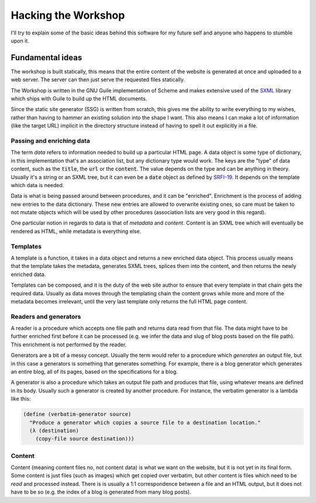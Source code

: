 .. default-role:: code

######################
 Hacking the Workshop
######################

I'll try to explain some of the basic ideas behind this software for my future
self and anyone who happens to stumble upon it.


Fundamental ideas
#################

The workshop is built statically, this means that the entire content of the
website is generated at once and uploaded to a web server. The server can then
just serve the requested files statically.

The Workshop is written in the GNU Guile implementation of Scheme and makes
extensive used of the SXML_ library which ships with Guile to build up the HTML
documents.

.. _SXML: info:guile.info#SXML

Since the static site generator (SSG) is written from scratch, this gives me
the ability to write everything to my wishes, rather than having to hammer an
existing solution into the shape I want. This also means I can make a lot of
information (like the target URL) implicit in the directory structure instead
of having to spell it out explicitly in a file.


Passing and enriching data
==========================

The term *data* refers to information needed to build up a particular HTML
page. A data object is some type of dictionary, in this implementation that's
an association list, but any dictionary type would work. The keys are the
"type" of data content, such as the `title`, the `url` or the `content`. The
value depends on the type and can be anything in theory. Usually it's a string
or an SXML tree, but it can even be a `date` object as defined by SRFI-19_. It
depends on the template which data is needed.

.. _SRFI-19: info:guile.info#SRFI-19

Data is what is being passed around between procedures, and it can be
"enriched". Enrichment is the process of adding new entries to the data
dictionary. These new entries are allowed to overwrite existing ones, so care
must be taken to not mutate objects which will be used by other procedures
(association lists are very good in this regard).

One particular notion in regards to data is that of *metadata* and *content*.
Content is an SXML tree which will eventually be rendered as HTML, while
metadata is everything else.


Templates
=========

A template is a function, it takes in a data object and returns a new enriched
data object. This process usually means that the template takes the metadata,
generates SXML trees, splices them into the content, and then returns the newly
enriched data.

Templates can be composed, and it is the duty of the web site author to ensure
that every template in that chain gets the required data. Usually as data moves
through the templating chain the content grows while more and more of the
metadata becomes irrelevant, until the very last template only returns the full
HTML page content.


Readers and generators
======================

A reader is a procedure which accepts one file path and returns data read from
that file. The data might have to be further enriched first before it can be
processed (e.g. we infer the data and slug of blog posts based on the file
path). This enrichment is not performed by the reader.

Generators are a bit of a messy concept. Usually the term would refer to a
procedure which *generates* an output file, but in this case a generators is
something that generates something. For example, there is a blog generator
which generates an entire blog, all of its pages, based on the specifications
for a blog.

A generator is also a procedure which takes an output file path and produces
that file, using whatever means are defined in its body. Usually such a
generator is created by another procedure. For instance, the verbatim generator
is a lambda like this:

.. code:: scheme

   (define (verbatim-generator source)
     "Produce a generator which copies a source file to a destination location."
     (λ (destination)
       (copy-file source destination)))


Content
=======

Content (meaning content files no, not content data) is what we want on the
website, but it is not yet in its final form. Some content is just files (such
as images) which get copied over verbatim, but other content is files which
need to be *read* and processed instead. There is is usually a 1:1
correspondence between a file and an HTML output, but it does not have to be so
(e.g. the index of a blog is generated from many blog posts).
